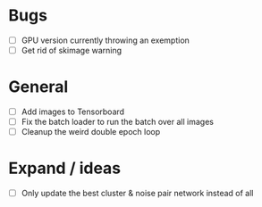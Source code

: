 * Bugs
- [ ] GPU version currently throwing an exemption
- [ ] Get rid of skimage warning

* General
- [ ] Add images to Tensorboard
- [ ] Fix the batch loader to run the batch over all images
- [ ] Cleanup the weird double epoch loop

* Expand / ideas
- [ ] Only update the best cluster & noise pair network instead of all